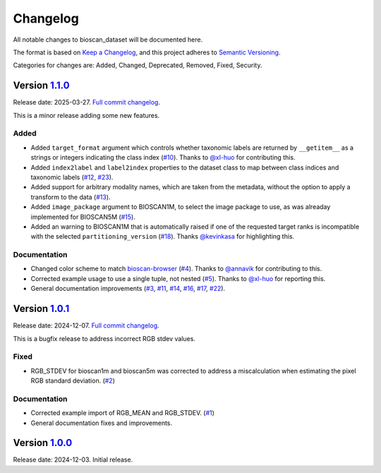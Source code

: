 Changelog
=========

All notable changes to bioscan_dataset will be documented here.

The format is based on `Keep a Changelog`_, and this project adheres to `Semantic Versioning`_.

.. _Keep a Changelog: https://keepachangelog.com/en/1.0.0/
.. _Semantic Versioning: https://semver.org/spec/v2.0.0.html

Categories for changes are: Added, Changed, Deprecated, Removed, Fixed, Security.


Version `1.1.0 <https://github.com/bioscan-ml/dataset/tree/v1.1.0>`__
---------------------------------------------------------------------

Release date: 2025-03-27.
`Full commit changelog <https://github.com/bioscan-ml/dataset/compare/v1.0.1...v1.1.0>`__.

This is a minor release adding some new features.

.. _v1.1.0 Added:

Added
~~~~~

-   Added ``target_format`` argument which controls whether taxonomic labels are returned by ``__getitem__`` as a strings or integers indicating the class index
    (`#10 <https://github.com/bioscan-ml/dataset/pull/10>`__).
    Thanks to `@xl-huo <https://github.com/xl-huo>`_ for contributing this.

-   Added ``index2label`` and ``label2index`` properties to the dataset class to map between class indices and taxonomic labels
    (`#12 <https://github.com/bioscan-ml/dataset/pull/12>`__,
    `#23 <https://github.com/bioscan-ml/dataset/pull/23>`__).

-   Added support for arbitrary modality names, which are taken from the metadata, without the option to apply a transform to the data
    (`#13 <https://github.com/bioscan-ml/dataset/pull/13>`__).

-   Added ``image_package`` argument to BIOSCAN1M, to select the image package to use, as was alreaday implemented for BIOSCAN5M
    (`#15 <https://github.com/bioscan-ml/dataset/pull/15>`__).

-   Added an warning to BIOSCAN1M that is automatically raised if one of the requested target ranks is incompatible with the selected ``partitioning_version``
    (`#18 <https://github.com/bioscan-ml/dataset/pull/18>`__).
    Thanks `@kevinkasa <https://github.com/kevinkasa>`__ for highlighting this.

.. _v1.1.0 Documentation:

Documentation
~~~~~~~~~~~~~

-   Changed color scheme to match `bioscan-browser <https://bioscan-browser.netlify.app/style-guide_>`_
    (`#4 <https://github.com/bioscan-ml/dataset/pull/4>`__).
    Thanks to `@annavik <https://github.com/annavik>`_ for contributing to this.

-   Corrected example usage to use a single tuple, not nested
    (`#5 <https://github.com/bioscan-ml/dataset/pull/5>`__).
    Thanks to `@xl-huo <https://github.com/xl-huo>`_ for reporting this.

-   General documentation improvements
    (`#3 <https://github.com/bioscan-ml/dataset/pull/3>`__,
    `#11 <https://github.com/bioscan-ml/dataset/pull/11>`__,
    `#14 <https://github.com/bioscan-ml/dataset/pull/14>`__,
    `#16 <https://github.com/bioscan-ml/dataset/pull/16>`__,
    `#17 <https://github.com/bioscan-ml/dataset/pull/17>`__,
    `#22 <https://github.com/bioscan-ml/dataset/pull/22>`__).


Version `1.0.1 <https://github.com/bioscan-ml/dataset/tree/v1.0.1>`__
---------------------------------------------------------------------

Release date: 2024-12-07.
`Full commit changelog <https://github.com/bioscan-ml/dataset/compare/v1.0.0...v1.0.1>`__.

This is a bugfix release to address incorrect RGB stdev values.

.. _v1.0.1 Fixed:

Fixed
~~~~~

-   RGB_STDEV for bioscan1m and bioscan5m was corrected to address a miscalculation when estimating the pixel RGB standard deviation.
    (`#2 <https://github.com/bioscan-ml/dataset/pull/2>`__)

.. _v1.0.1 Documentation:

Documentation
~~~~~~~~~~~~~

-   Corrected example import of RGB_MEAN and RGB_STDEV.
    (`#1 <https://github.com/bioscan-ml/dataset/pull/1>`__)
-   General documentation fixes and improvements.


Version `1.0.0 <https://github.com/bioscan-ml/dataset/tree/v1.0.0>`__
---------------------------------------------------------------------

Release date: 2024-12-03.
Initial release.
